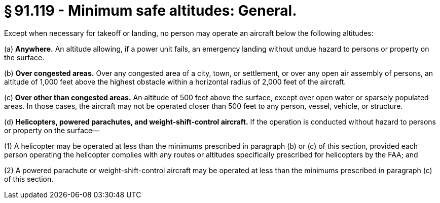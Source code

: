 # § 91.119 - Minimum safe altitudes: General.

Except when necessary for takeoff or landing, no person may operate an aircraft below the following altitudes:

(a) *Anywhere.* An altitude allowing, if a power unit fails, an emergency landing without undue hazard to persons or property on the surface.

(b) *Over congested areas.* Over any congested area of a city, town, or settlement, or over any open air assembly of persons, an altitude of 1,000 feet above the highest obstacle within a horizontal radius of 2,000 feet of the aircraft.

(c) *Over other than congested areas.* An altitude of 500 feet above the surface, except over open water or sparsely populated areas. In those cases, the aircraft may not be operated closer than 500 feet to any person, vessel, vehicle, or structure.

(d) *Helicopters, powered parachutes, and weight-shift-control aircraft.* If the operation is conducted without hazard to persons or property on the surface—

(1) A helicopter may be operated at less than the minimums prescribed in paragraph (b) or (c) of this section, provided each person operating the helicopter complies with any routes or altitudes specifically prescribed for helicopters by the FAA; and

(2) A powered parachute or weight-shift-control aircraft may be operated at less than the minimums prescribed in paragraph (c) of this section.


